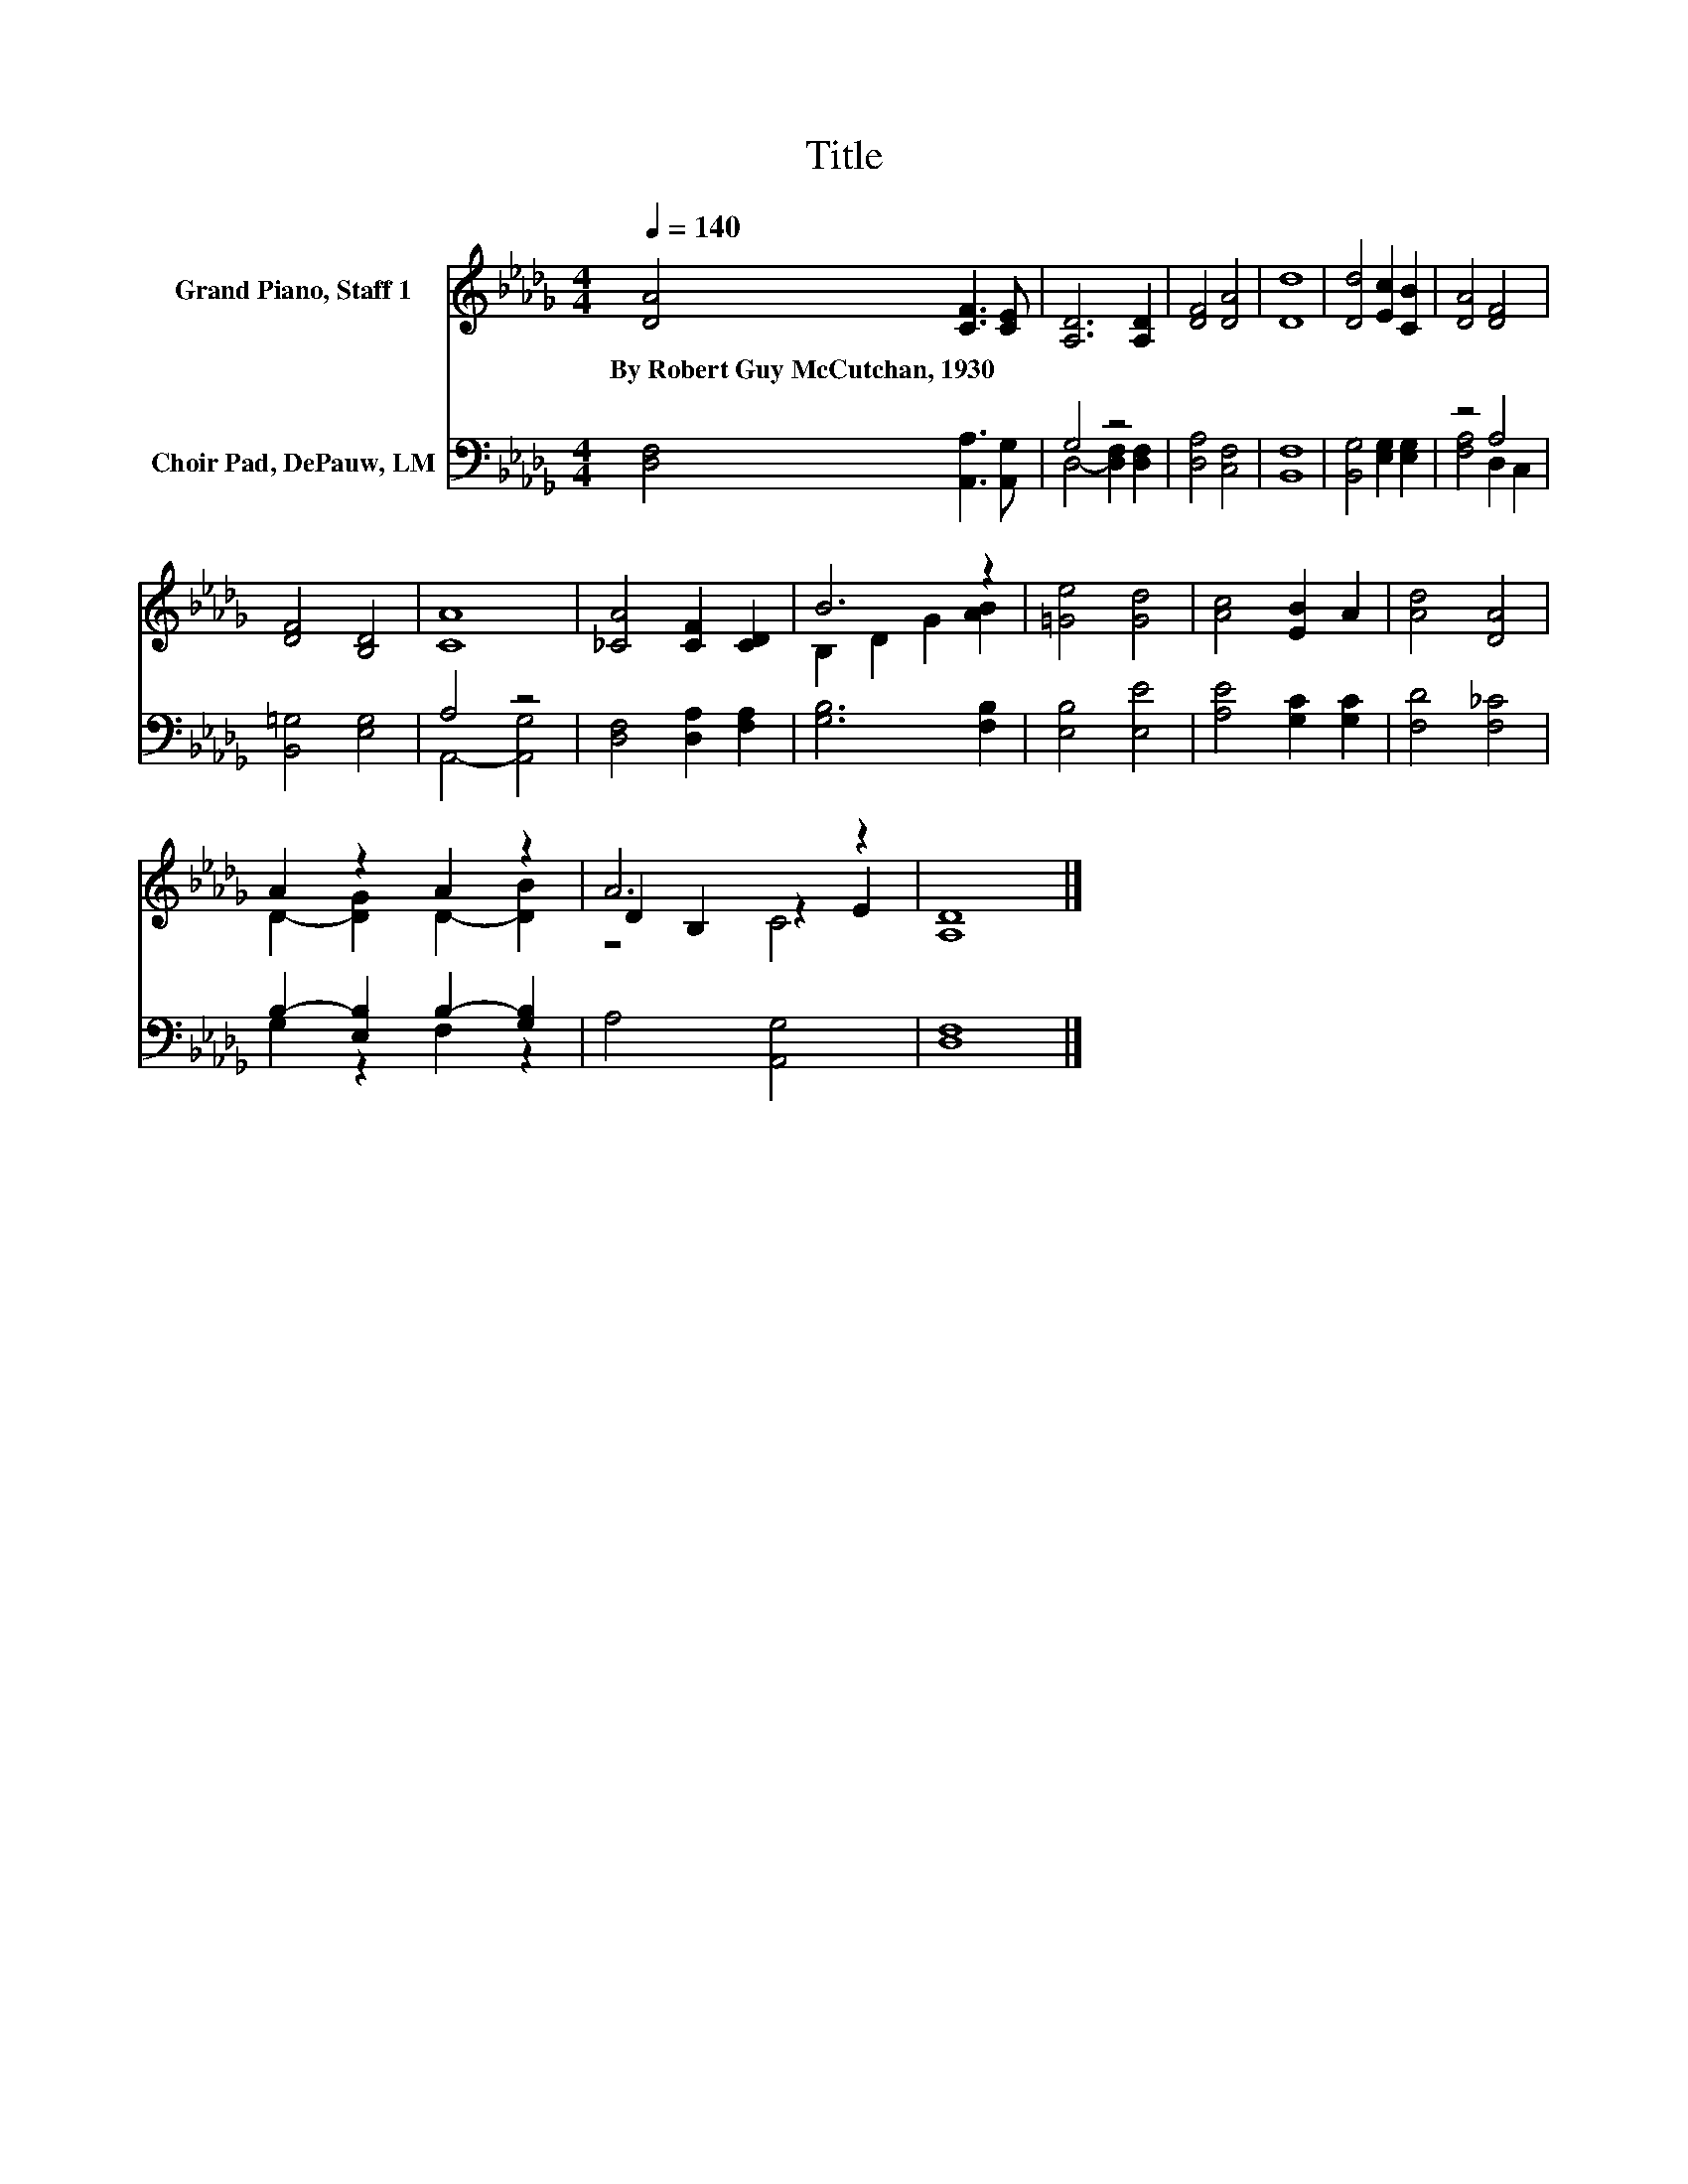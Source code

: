 X:1
T:Title
%%score ( 1 2 3 ) ( 4 5 )
L:1/8
Q:1/4=140
M:4/4
K:Db
V:1 treble nm="Grand Piano, Staff 1"
V:2 treble 
V:3 treble 
V:4 bass nm="Choir Pad, DePauw, LM"
V:5 bass 
V:1
 [DA]4 [CF]3 [CE] | [A,D]6 [A,D]2 | [DF]4 [DA]4 | [Dd]8 | [Dd]4 [Ec]2 [CB]2 | [DA]4 [DF]4 | %6
w: By~Robert~Guy~McCutchan,~1930 * *||||||
 [DF]4 [B,D]4 | [CA]8 | [_CA]4 [CF]2 [CD]2 | B6 z2 | [=Ge]4 [Gd]4 | [Ac]4 [EB]2 A2 | [Ad]4 [DA]4 | %13
w: |||||||
 A2 z2 A2 z2 | A6 z2 | [A,D]8 |] %16
w: |||
V:2
 x8 | x8 | x8 | x8 | x8 | x8 | x8 | x8 | x8 | B,2 D2 G2 [AB]2 | x8 | x8 | x8 | %13
 D2- [DG]2 D2- [DB]2 | D2 B,2 z2 E2 | x8 |] %16
V:3
 x8 | x8 | x8 | x8 | x8 | x8 | x8 | x8 | x8 | x8 | x8 | x8 | x8 | x8 | z4 C4 | x8 |] %16
V:4
 [D,F,]4 [A,,A,]3 [A,,G,] | G,4 z4 | [D,A,]4 [C,F,]4 | [B,,F,]8 | [B,,G,]4 [E,G,]2 [E,G,]2 | %5
 z4 A,4 | [B,,=G,]4 [E,G,]4 | A,4 z4 | [D,F,]4 [D,A,]2 [F,A,]2 | [G,B,]6 [F,B,]2 | [E,B,]4 [E,E]4 | %11
 [A,E]4 [G,C]2 [G,C]2 | [F,D]4 [F,_C]4 | B,2- [E,B,]2 B,2- [G,B,]2 | A,4 [A,,G,]4 | [D,F,]8 |] %16
V:5
 x8 | D,4- [D,F,]2 [D,F,]2 | x8 | x8 | x8 | [F,A,]4 D,2 C,2 | x8 | A,,4- [A,,G,]4 | x8 | x8 | x8 | %11
 x8 | x8 | G,2 z2 F,2 z2 | x8 | x8 |] %16

